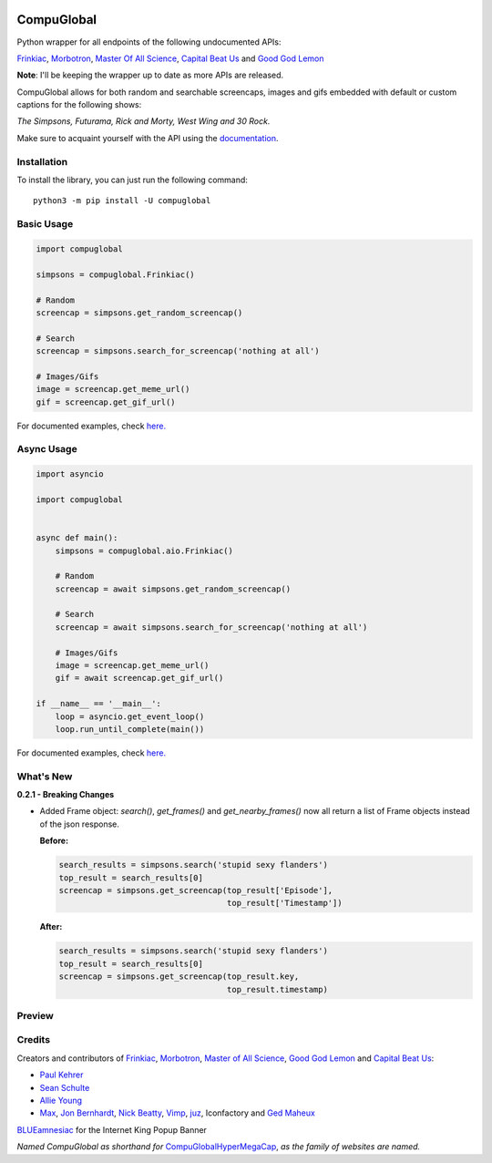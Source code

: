 .. image:: https://orig00.deviantart.net/43c8/f/2012/137/f/8/internet_king_popup_banner_by_blueamnesiac-d503b3x.png
        :alt: Internet King Popup Banner by BLUEamnesiac

CompuGlobal
===========

.. image:: https://img.shields.io/pypi/v/compuglobal.svg
   :target: https://pypi.python.org/pypi/compuglobal
.. image:: https://img.shields.io/pypi/pyversions/compuglobal.svg
   :target: https://pypi.python.org/pypi/compuglobal
.. image:: https://img.shields.io/badge/PRs-welcome-brightgreen.svg
   :target: http://makeapullrequest.com

Python wrapper for all endpoints of the following undocumented APIs:

`Frinkiac`_, `Morbotron`_, `Master Of All Science`_, `Capital Beat Us`_
and `Good God Lemon`_

**Note**: I'll be keeping the wrapper up to date as more APIs are released.


CompuGlobal allows for both random and searchable screencaps, images and gifs
embedded with default or custom captions for the following shows:

*The Simpsons, Futurama, Rick and Morty, West Wing and 30 Rock.*

Make sure to acquaint yourself with the API using the `documentation`_.

Installation
------------
To install the library, you can just run the following command:

::

    python3 -m pip install -U compuglobal


Basic Usage
------------

.. code:: py

    import compuglobal

    simpsons = compuglobal.Frinkiac()

    # Random
    screencap = simpsons.get_random_screencap()

    # Search
    screencap = simpsons.search_for_screencap('nothing at all')

    # Images/Gifs
    image = screencap.get_meme_url()
    gif = screencap.get_gif_url()


For documented examples, check `here.`_

Async Usage
-----------

.. code:: py

    import asyncio

    import compuglobal


    async def main():
        simpsons = compuglobal.aio.Frinkiac()

        # Random
        screencap = await simpsons.get_random_screencap()

        # Search
        screencap = await simpsons.search_for_screencap('nothing at all')

        # Images/Gifs
        image = screencap.get_meme_url()
        gif = await screencap.get_gif_url()

    if __name__ == '__main__':
        loop = asyncio.get_event_loop()
        loop.run_until_complete(main())

For documented examples, check `here.`_

What's New
------------
**0.2.1 - Breaking Changes**

- Added Frame object: `search()`, `get_frames()` and `get_nearby_frames()`
  now all return a list of Frame objects instead of the json response.

  **Before:**

  .. code:: py

    search_results = simpsons.search('stupid sexy flanders')
    top_result = search_results[0]
    screencap = simpsons.get_screencap(top_result['Episode'],
                                       top_result['Timestamp'])

  **After:**

  .. code:: py

    search_results = simpsons.search('stupid sexy flanders')
    top_result = search_results[0]
    screencap = simpsons.get_screencap(top_result.key,
                                       top_result.timestamp)



Preview
------------
.. image:: https://frinkiac.com/gif/S11E10/315560/322560.gif?b64lines=IFdFTEwsIElUIEFMTE9XUyBGT1IKIE1BWElNVU0gTU9CSUxJVFkuCiBGRUVMUyBMSUtFIEknTSBXRUFSSU5HCiBOT1RISU5HIEFUIEFMTC4=

Credits
------------

Creators and contributors of `Frinkiac`_, `Morbotron`_, `Master of All Science`_, `Good God Lemon`_ and `Capital Beat Us`_:

- `Paul Kehrer`_ 
- `Sean Schulte`_  
- `Allie Young`_ 
- `Max`_, `Jon Bernhardt`_, `Nick Beatty`_, `Vimp`_, `juz`_, Iconfactory and `Ged Maheux`_

`BLUEamnesiac`_ for the Internet King Popup Banner

*Named CompuGlobal as shorthand for* `CompuGlobalHyperMegaCap`_, *as the family of websites are named.*

.. _documentation: http://compuglobal.readthedocs.io/
.. _Frinkiac: https://frinkiac.com/
.. _Morbotron: https://morbotron.com/
.. _Master Of All Science: https://masterofallscience.com/
.. _Capital Beat Us: https://capitalbeat.us/
.. _Good God Lemon: https://goodgodlemon.com/
.. _here.: https://github.com/MitchellAW/CompuGlobal/tree/master/examples
.. _Paul Kehrer: https://twitter.com/reaperhulk
.. _Sean Schulte: https://twitter.com/sirsean
.. _Allie Young: https://twitter.com/seriousallie
.. _Max: http://codepen.io/MyXoToD/
.. _Jon Bernhardt: http://www.dafont.com/akbar.font
.. _Nick Beatty: https://twitter.com/bumlaser
.. _Ged Maheux: https://twitter.com/gedeon
.. _Vimp: http://kornykattos.deviantart.com/
.. _juz: http://screenpeepers.com/profile/juz
.. _BLUEamnesiac: https://blueamnesiac.deviantart.com/
.. _CompuGlobalHyperMegaCap: https://langui.sh/2017/07/30/master-of-all-science-rick-and-morty/
